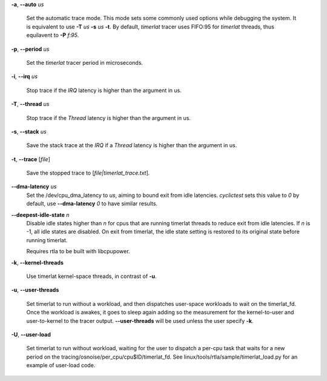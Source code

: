 **-a**, **--auto** *us*

        Set the automatic trace mode. This mode sets some commonly used options
        while debugging the system. It is equivalent to use **-T** *us* **-s** *us*
        **-t**. By default, *timerlat* tracer uses FIFO:95 for *timerlat* threads,
        thus equilavent to **-P** *f:95*.

**-p**, **--period** *us*

        Set the *timerlat* tracer period in microseconds.

**-i**, **--irq** *us*

        Stop trace if the *IRQ* latency is higher than the argument in us.

**-T**, **--thread** *us*

        Stop trace if the *Thread* latency is higher than the argument in us.

**-s**, **--stack** *us*

        Save the stack trace at the *IRQ* if a *Thread* latency is higher than the
        argument in us.

**-t**, **--trace** \[*file*]

        Save the stopped trace to [*file|timerlat_trace.txt*].

**--dma-latency** *us*
        Set the /dev/cpu_dma_latency to *us*, aiming to bound exit from idle latencies.
        *cyclictest* sets this value to *0* by default, use **--dma-latency** *0* to have
        similar results.

**--deepest-idle-state** *n*
        Disable idle states higher than *n* for cpus that are running timerlat threads to
        reduce exit from idle latencies. If *n* is -1, all idle states are disabled.
        On exit from timerlat, the idle state setting is restored to its original state
        before running timerlat.

        Requires rtla to be built with libcpupower.

**-k**, **--kernel-threads**

        Use timerlat kernel-space threads, in contrast of **-u**.

**-u**, **--user-threads**

        Set timerlat to run without a workload, and then dispatches user-space workloads
        to wait on the timerlat_fd. Once the workload is awakes, it goes to sleep again
        adding so the measurement for the kernel-to-user and user-to-kernel to the tracer
        output. **--user-threads** will be used unless the user specify **-k**.

**-U**, **--user-load**

        Set timerlat to run without workload, waiting for the user to dispatch a per-cpu
        task that waits for a new period on the tracing/osnoise/per_cpu/cpu$ID/timerlat_fd.
        See linux/tools/rtla/sample/timerlat_load.py for an example of user-load code.
